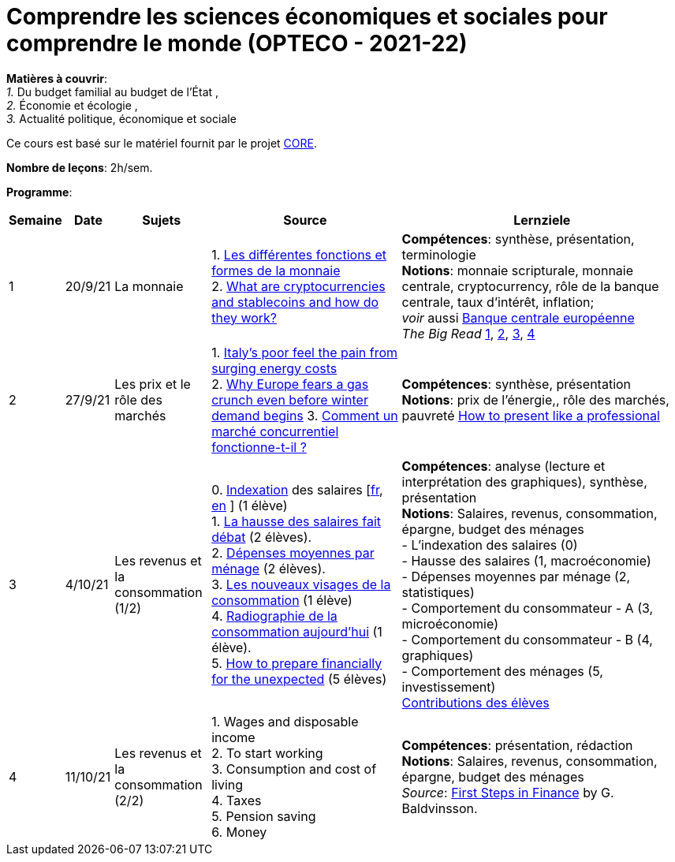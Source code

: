 = Comprendre les sciences économiques et sociales pour comprendre le monde (OPTECO - 2021-22)


*Matières à couvrir*: +
_1._ Du budget familial au budget de l'État , +
_2._ Économie et écologie , +
_3._ Actualité politique, économique et sociale

Ce cours est basé sur le matériel fournit par le projet link:https://www.core-econ.org/[CORE].

*Nombre de leçons*: 2h/sem.

*Programme*:


[cols="1,1,2,4,6", options="header"]
//[cols="1*"]
|===
|Semaine |Date |Sujets | Source | Lernziele

| 1
| 20/9/21
| La monnaie
| 1. link:https://www.sciencespo.fr/department-economics/econofides/premiere-stmg/text/03.html#36-les-diff%C3%A9rentes-fonctions-et-formes-de-la-monnaie[Les différentes fonctions et formes de la monnaie] +
  2. link:https://www.ft.com/content/424b29c4-07bf-4612-b7d6-76aecf8e1528[What are cryptocurrencies and stablecoins and how do they work?]
| *Compétences*: synthèse, présentation, terminologie +
  *Notions*: monnaie scripturale, monnaie centrale, cryptocurrency, rôle de la banque centrale, taux d'intérêt, inflation; +
  _voir_ aussi link:https://www.ecb.europa.eu/explainers/tell-me-more/html/what_is_money.fr.html[Banque centrale européenne] +
  _The Big Read_ link:https://www.ft.com/content/4da3060c-8e1a-439f-a1d7-a6a4688ad6ca[1], link:https://www.ft.com/content/a10c297f-c8dd-48b1-9744-09d4ff2e89ca[2], link:https://www.ft.com/content/beeb2f8c-99ec-494b-aa76-a7be0bf9dae6[3], link:https://www.ft.com/content/1ea829ed-5dde-4f6e-be11-99392bdc0788[4]

| 2
| 27/9/21
| Les prix et le rôle des marchés
| 1. link:https://www.ft.com/content/84c0727b-b35b-4115-8e19-1474eef6b2be[Italy’s poor feel the pain from surging energy costs] +
  2. link:https://www.ft.com/content/7c31ca15-aa4f-4a32-bb90-ebc1341ed374[Why Europe fears a gas crunch even before winter demand begins]
  3. link:https://www.sciencespo.fr/department-economics/econofides/premiere-ses/text/01.html#12-pourquoi-le-march%C3%A9-est-il-une-construction-sociale[Comment un marché concurrentiel fonctionne-t-il ?]
| *Compétences*: synthèse, présentation +
  *Notions*: prix de l'énergie,, rôle des marchés, pauvreté
  link:https://www.youtube.com/watch?v=Tq1cRCwQfU8&ab_channel=FinancialTimes[How to present like a professional]

| 3
| 4/10/21
| Les revenus et la consommation (1/2)
| 0. link:https://statistiques.public.lu/fr/methodologie/definitions/I/indexation/index.html[Indexation] des salaires [link:https://statistiques.public.lu/fr/actualites/economie-finances/prix/2021/10/20211001/20210110-stn48_Tranche-indiciaire.pdf[fr], link:https://statistiques.public.lu/fr/actualites/economie-finances/prix/2021/10/20211001/20210110-stn48_Tranche-indiciaire.pdf[en] ] (1 élève) +
  1. link:https://www.alternatives-economiques.fr/hausse-salaires-debat/00088842[La hausse des salaires fait débat] (2 élèves). +
  2. link:https://statistiques.public.lu/stat/TableViewer/tableView.aspx?ReportId=12967&IF_Language=fra&MainTheme=3&FldrName=1&RFPath=28[Dépenses moyennes par ménage] (2 élèves). +
  3. link:https://www.alternatives-economiques.fr/visages-de-consommation/00061890[Les nouveaux visages de la consommation] (1 élève) +
  4. link:https://www.alternatives-economiques.fr/radiographie-de-consommation-aujourdhui/00067310[Radiographie de la consommation aujourd'hui] (1 élève). +
  5. link:https://www.ft.com/content/3fce907b-e68a-4b96-8bea-a798c6694908[How to prepare financially for the unexpected] (5 élèves) +
| *Compétences*: analyse (lecture et interprétation des graphiques), synthèse, présentation +
  *Notions*: Salaires, revenus, consommation, épargne, budget des ménages +
  - L'indexation des salaires (0)  +
  - Hausse des salaires (1, macroéconomie) +
  - Dépenses moyennes par ménage (2, statistiques) +
  - Comportement du consommateur - A (3, microéconomie) +
  - Comportement du consommateur - B (4, graphiques) +
  - Comportement des ménages (5, investissement) +
  link:option-economie/consommation-epargne.pdf[Contributions des élèves]

| 4
| 11/10/21
| Les revenus et la consommation (2/2)
| 1. Wages and disposable income +
  2. To start working +
  3. Consumption and cost of living +
  4. Taxes +
  5. Pension saving +
  6. Money
| *Compétences*: présentation, rédaction +
  *Notions*: Salaires, revenus, consommation, épargne, budget des ménages +
  _Source_: link:https://fjarmalavit.is/namsefni/[First Steps in Finance] by G. Baldvinsson.

|===
